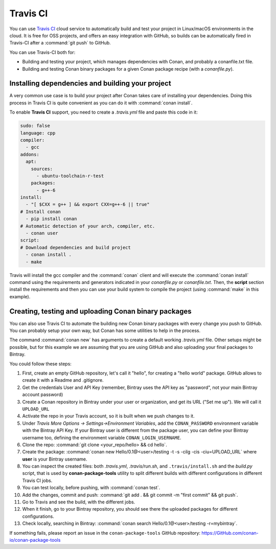 .. _travis_integration:

.. _travis_ci:

|travisci_logo| Travis CI
=========================

You can use `Travis CI`_ cloud service to automatically build and test your project in Linux/macOS environments in the cloud.
It is free for OSS projects, and offers an easy integration with GitHub, so builds can be automatically
fired in Travis-CI after a :command:`git push` to GitHub.

You can use Travis-CI both for:

- Building and testing your project, which manages dependencies with Conan, and probably a conanfile.txt file.
- Building and testing Conan binary packages for a given Conan package recipe (with a *conanfile.py*).

Installing dependencies and building your project
-------------------------------------------------

A very common use case is to build your project after Conan takes care of installing your dependencies. Doing this process in Travis CI is
quite convenient as you can do it with :command:`conan install`.

To enable **Travis CI** support, you need to create a *.travis.yml* file and paste this code in it:

.. code-block:: text

    sudo: false
    language: cpp
    compiler:
      - gcc
    addons:
      apt:
        sources:
          - ubuntu-toolchain-r-test
        packages:
          - g++-6
    install:
      - "[ $CXX = g++ ] && export CXX=g++-6 || true"
    # Install conan
      - pip install conan
    # Automatic detection of your arch, compiler, etc.
      - conan user
    script:
    # Download dependencies and build project
      - conan install .
      - make

Travis will install the gcc compiler and the :command:`conan` client and will execute the :command:`conan install` command using the
requirements and generators indicated in your *conanfile.py* or *conanfile.txt*. Then, the **script** section install the requirements and
then you can use your build system to compile the project (using :command:`make` in this example).

Creating, testing and uploading Conan binary packages
-----------------------------------------------------

You can also use Travis CI to automate the building new Conan binary packages with every change you push to GitHub. You can probably setup
your own way, but Conan has some utilities to help in the process.

The command :command:`conan new` has arguments to create a default working *.travis.yml* file. Other setups might be possible, but for this
example we are assuming that you are using GitHub and also uploading your final packages to Bintray.

You could follow these steps:

#. First, create an empty GitHub repository, let's call it "hello", for creating a "hello world" package. GitHub allows to create it with a Readme and .gitignore.
#. Get the credentials User and API Key (remember, Bintray uses the API key as "password", not your main Bintray account password)
#. Create a Conan repository in Bintray under your user or organization, and get its URL ("Set me up"). We will call it ``UPLOAD_URL``
#. Activate the repo in your Travis account, so it is built when we push changes to it.
#. Under *Travis More Options -> Settings->Environment Variables*, add the ``CONAN_PASSWORD`` environment variable with the Bintray API Key.
   If your Bintray user is different from the package user, you can define your Bintray username too, defining the environment variable
   ``CONAN_LOGIN_USERNAME``.
#. Clone the repo: :command:`git clone <your_repo/hello> && cd hello`.
#. Create the package: :command:`conan new Hello/0.1@<user>/testing -t -s -cilg -cis -ciu=UPLOAD_URL` where **user** is your Bintray username.
#. You can inspect the created files: both *.travis.yml*, *.travis/run.sh*, and ``.travis/install.sh`` and the *build.py* script, that is
   used by **conan-package-tools** utility to split different builds with different configurations in different Travis CI jobs.
#. You can test locally, before pushing, with :command:`conan test`.
#. Add the changes, commit and push: :command:`git add . && git commit -m "first commit" && git push`.
#. Go to Travis and see the build, with the different jobs.
#. When it finish, go to your Bintray repository, you should see there the uploaded packages for different configurations.
#. Check locally, searching in Bintray: :command:`conan search Hello/0.1@<user>/testing -r=mybintray`.

If something fails, please report an issue in the ``conan-package-tools`` GitHub repository: https://GitHub.com/conan-io/conan-package-tools


.. |travisci_logo| image:: ../images/travisci_logo.jpeg
.. _`Travis CI`: https://travis-ci.org/
